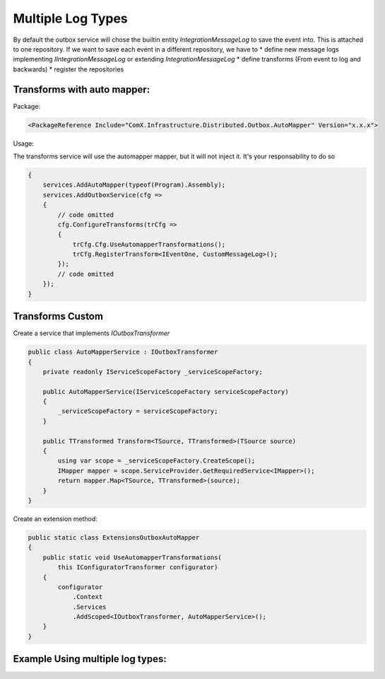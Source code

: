 ====================
Multiple Log Types
====================
.. role:: yaml(code)
   :language: yaml 

.. role:: cs(code)
   :language: cs 

By default the outbox service will chose the builtin entity `IntegrationMessageLog` to save the event into. This is attached
to one repository.
If we want to save each event in a different repository, we have to 
* define new message logs implementing `IIntegrationMessageLog` or extending `IntegrationMessageLog`
* define transforms (From event to log and backwards)
* register the repositories

Transforms with auto mapper:
------------------------------

Package:

.. code-block:: yaml

    <PackageReference Include="ComX.Infrastructure.Distributed.Outbox.AutoMapper" Version="x.x.x">

Usage:

The transforms service will use the automapper mapper, but it will not inject it. It's 
your responsability to do so

.. code-block:: cs

    {
        services.AddAutoMapper(typeof(Program).Assembly);
        services.AddOutboxService(cfg =>
        {
            // code omitted
            cfg.ConfigureTransforms(trCfg =>
            {
                trCfg.Cfg.UseAutomapperTransformations();
                trCfg.RegisterTransform<IEventOne, CustomMessageLog>();
            });
            // code omitted
        });
    }

Transforms Custom
-----------------

Create a service that implements `IOutboxTransformer`

.. code-block:: cs

    public class AutoMapperService : IOutboxTransformer
    {
        private readonly IServiceScopeFactory _serviceScopeFactory;

        public AutoMapperService(IServiceScopeFactory serviceScopeFactory)
        {
            _serviceScopeFactory = serviceScopeFactory;
        }

        public TTransformed Transform<TSource, TTransformed>(TSource source)
        {
            using var scope = _serviceScopeFactory.CreateScope();
            IMapper mapper = scope.ServiceProvider.GetRequiredService<IMapper>();
            return mapper.Map<TSource, TTransformed>(source);
        }
    }

Create an extension method:

.. code-block:: cs

    public static class ExtensionsOutboxAutoMapper
    {
        public static void UseAutomapperTransformations(
            this IConfiguratorTransformer configurator)
        {
            configurator
                .Context
                .Services
                .AddScoped<IOutboxTransformer, AutoMapperService>();
        }
    }

Example Using multiple log types:
---------------------------------

.. code-block:: cs
   :caption: Create the new entity

    public class CustomMessageLog : IntegrationMessageLog
    {
    }

.. code-block:: cs
   :caption: Create the database context

    public class MultipleLogDataContext : DbContext
    {
        public MultipleLogDataContext(DbContextOptions<MultipleLogDataContext> options) : base(options)
        {
        }

        protected override void OnModelCreating(ModelBuilder modelBuilder)
        {
            new IntegrationMessageLogMap("TableOne")
                .Configure(modelBuilder.Entity<IntegrationMessageLog>());
            
            new IntegrationMessageLogMap<CustomMessageLog>("TableTwo")
                .Configure(modelBuilder.Entity<CustomMessageLog>());

            base.OnModelCreating(modelBuilder);
        }
    }

.. code-block:: cs
   :caption: Create the automapper profile

    public class ProfileCustomMessageLog : Profile
    {
        public ProfileCustomMessageLog()
        {
            CreateMap<IEventOne, CustomMessageLog>()
                .ConstructUsing((Func<IEventOne, ResolutionContext, CustomMessageLog>)((model, _) =>
                {
                    return new CustomMessageLog
                    {
                        Id = Guid.NewGuid(),
                        MessageTypeName = Consts.EVENT_ONE_NAME,
                        MessageBody = JsonConvert.SerializeObject(model),
                        Status = OutboxStatus.NotPublished
                    };
                }));

            CreateMap<IEventTwo, CustomMessageLog>()
                .ConstructUsing((Func<IEventTwo, ResolutionContext, CustomMessageLog>)((model, _) =>
                {
                    return new CustomMessageLog
                    {
                        Id = Guid.NewGuid(),
                        MessageTypeName = Consts.EVENT_TWO_NAME,
                        MessageBody = JsonConvert.SerializeObject(model),
                        Status = OutboxStatus.NotPublished
                    };
                }));
        }
    }

.. code-block:: cs
   :caption: Register the service
   
    {
        services.AddAutoMapper(typeof(Program).Assembly);

        services.AddDbContext<MultipleLogDataContext>(options =>
        {
            options.UseSqlite(DbConnection);
        }, ServiceLifetime.Scoped);

        services.AddScoped<DbContext, MultipleLogDataContext>();
        services.AddScoped<IUnitOfWork, MultipleLogUnitOfWork>();

        services.AddOutboxService(cfg =>
        {
            cfg.ConfigureEvents(reg =>
            {
                reg.RegisterMessage<IEventOne, CustomMessageLog>(Consts.EVENT_ONE_NAME);
                reg.RegisterMessage<IEventTwo, CustomMessageLog>(Consts.EVENT_TWO_NAME);
                // event tree will use the default IntegrationMessageLog
                reg.RegisterMessage<IEventThree>(Consts.EVENT_THREE_NAME);
            });
            cfg.ConfigureTransforms(trCfg =>
            {
                trCfg.Cfg.UseAutomapperTransformations();
                trCfg.RegisterTransform<IEventOne, CustomMessageLog>();
                trCfg.RegisterTransform<IEventTwo, CustomMessageLog>();
            });
            cfg.ConfigureStore(storeCfg =>
            {
                storeCfg.UseUrfStore(efCfg =>
                {
                    efCfg.UseRepository<IntegrationMessageLog, MultipleLogDataContext>();
                    efCfg.UseRepository<CustomMessageLog, MultipleLogDataContext>();
                });
            });
            cfg.ConfigureSerializer(sCfg => sCfg.UseMassTransitSerializer());
        });
    }